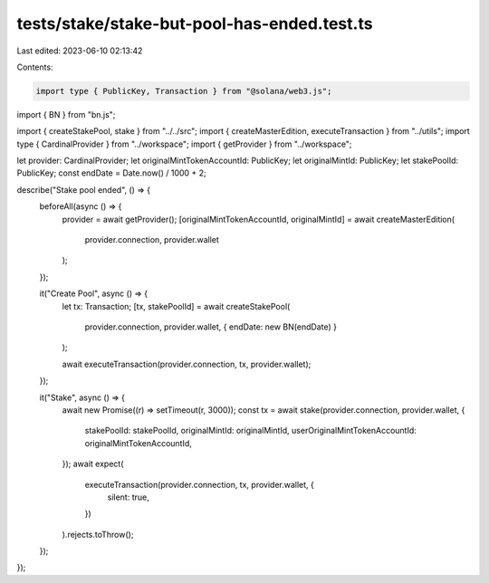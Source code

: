 tests/stake/stake-but-pool-has-ended.test.ts
============================================

Last edited: 2023-06-10 02:13:42

Contents:

.. code-block:: ts

    import type { PublicKey, Transaction } from "@solana/web3.js";
import { BN } from "bn.js";

import { createStakePool, stake } from "../../src";
import { createMasterEdition, executeTransaction } from "../utils";
import type { CardinalProvider } from "../workspace";
import { getProvider } from "../workspace";

let provider: CardinalProvider;
let originalMintTokenAccountId: PublicKey;
let originalMintId: PublicKey;
let stakePoolId: PublicKey;
const endDate = Date.now() / 1000 + 2;

describe("Stake pool ended", () => {
  beforeAll(async () => {
    provider = await getProvider();
    [originalMintTokenAccountId, originalMintId] = await createMasterEdition(
      provider.connection,
      provider.wallet
    );
  });

  it("Create Pool", async () => {
    let tx: Transaction;
    [tx, stakePoolId] = await createStakePool(
      provider.connection,
      provider.wallet,
      { endDate: new BN(endDate) }
    );

    await executeTransaction(provider.connection, tx, provider.wallet);
  });

  it("Stake", async () => {
    await new Promise((r) => setTimeout(r, 3000));
    const tx = await stake(provider.connection, provider.wallet, {
      stakePoolId: stakePoolId,
      originalMintId: originalMintId,
      userOriginalMintTokenAccountId: originalMintTokenAccountId,
    });
    await expect(
      executeTransaction(provider.connection, tx, provider.wallet, {
        silent: true,
      })
    ).rejects.toThrow();
  });
});


